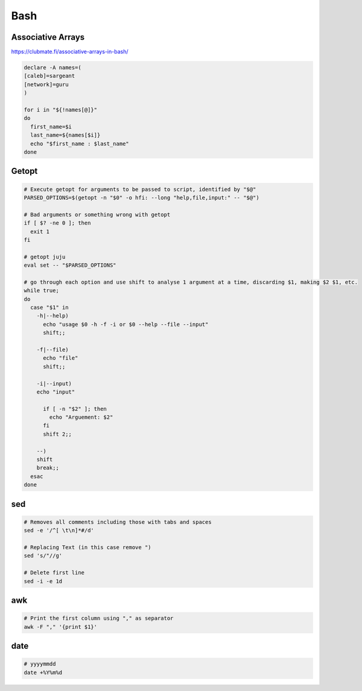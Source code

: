 ####
Bash
####

Associative Arrays
------------------

https://clubmate.fi/associative-arrays-in-bash/

.. code-block:: bash

  declare -A names=(
  [caleb]=sargeant
  [network]=guru
  )

  for i in "${!names[@]}"
  do
    first_name=$i
    last_name=${names[$i]}
    echo "$first_name : $last_name"
  done

Getopt
------

.. code-block:: bash

  # Execute getopt for arguments to be passed to script, identified by "$@"
  PARSED_OPTIONS=$(getopt -n "$0" -o hfi: --long "help,file,input:" -- "$@")

  # Bad arguments or something wrong with getopt
  if [ $? -ne 0 ]; then
    exit 1
  fi

  # getopt juju
  eval set -- "$PARSED_OPTIONS"

  # go through each option and use shift to analyse 1 argument at a time, discarding $1, making $2 $1, etc.
  while true;
  do
    case "$1" in
      -h|--help)
        echo "usage $0 -h -f -i or $0 --help --file --input"
        shift;;

      -f|--file)
        echo "file"
        shift;;

      -i|--input)
      echo "input"

        if [ -n "$2" ]; then
          echo "Arguement: $2"
        fi
        shift 2;;

      --)
      shift
      break;;
    esac
  done

sed
---

.. code-block:: bash

  # Removes all comments including those with tabs and spaces
  sed -e '/^[ \t\n]*#/d'

  # Replacing Text (in this case remove ")
  sed 's/"//g'

  # Delete first line
  sed -i -e 1d

awk
---

.. code-block:: bash

  # Print the first column using "," as separator
  awk -F "," '{print $1}'

date
----

.. code-block:: bash

  # yyyymmdd
  date +%Y%m%d
